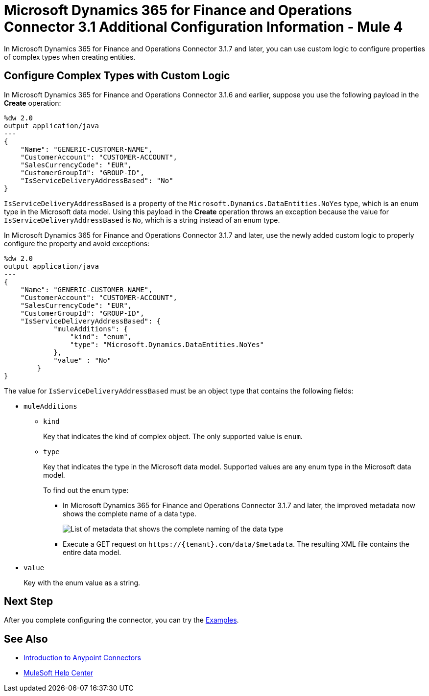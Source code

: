 = Microsoft Dynamics 365 for Finance and Operations Connector 3.1 Additional Configuration Information - Mule 4

In Microsoft Dynamics 365 for Finance and Operations Connector 3.1.7 and later, you can use custom logic to configure properties of complex types when creating entities.

== Configure Complex Types with Custom Logic

In Microsoft Dynamics 365 for Finance and Operations Connector 3.1.6 and earlier, suppose you use the following payload in the *Create* operation:

[source,json,linenums]
----
%dw 2.0
output application/java
---
{
    "Name": "GENERIC-CUSTOMER-NAME",
    "CustomerAccount": "CUSTOMER-ACCOUNT",
    "SalesCurrencyCode": "EUR",
    "CustomerGroupId": "GROUP-ID",
    "IsServiceDeliveryAddressBased": "No"
}
----

`IsServiceDeliveryAddressBased` is a property of the `Microsoft.Dynamics.DataEntities.NoYes` type, which is an enum type in the Microsoft data model. Using this payload in the *Create* operation throws an exception because the value for `IsServiceDeliveryAddressBased` is `No`, which is a string instead of an enum type.

In Microsoft Dynamics 365 for Finance and Operations Connector 3.1.7 and later, use the newly added custom logic to properly configure the property and avoid exceptions:

[source,json,linenums]
----
%dw 2.0
output application/java
---
{
    "Name": "GENERIC-CUSTOMER-NAME",
    "CustomerAccount": "CUSTOMER-ACCOUNT",
    "SalesCurrencyCode": "EUR",
    "CustomerGroupId": "GROUP-ID",
    "IsServiceDeliveryAddressBased": {
            "muleAdditions": {
                "kind": "enum",
                "type": "Microsoft.Dynamics.DataEntities.NoYes"
            },
            "value" : "No"
        }
}
----

The value for `IsServiceDeliveryAddressBased` must be an object type that contains the following fields:

* `muleAdditions`
** `kind`
+
Key that indicates the kind of complex object. The only supported value is `enum`.

** `type`
+
Key that indicates the type in the Microsoft data model. Supported values are any enum type in the Microsoft data model.
+
To find out the enum type:
+
*** In Microsoft Dynamics 365 for Finance and Operations Connector 3.1.7 and later, the improved metadata now shows the complete name of a data type.
+
image::enum.png["List of metadata that shows the complete naming of the data type"]
+
*** Execute a GET request on `\https://{tenant}.com/data/$metadata`. The resulting XML file contains the entire data model.

* `value`
+
Key with the enum value as a string.

== Next Step

After you complete configuring the connector, you can try the xref:microsoft-365-finance-operations-connector-examples.adoc[Examples].

== See Also

* xref:connectors::introduction/introduction-to-anypoint-connectors.adoc[Introduction to Anypoint Connectors]
* https://help.mulesoft.com[MuleSoft Help Center]

